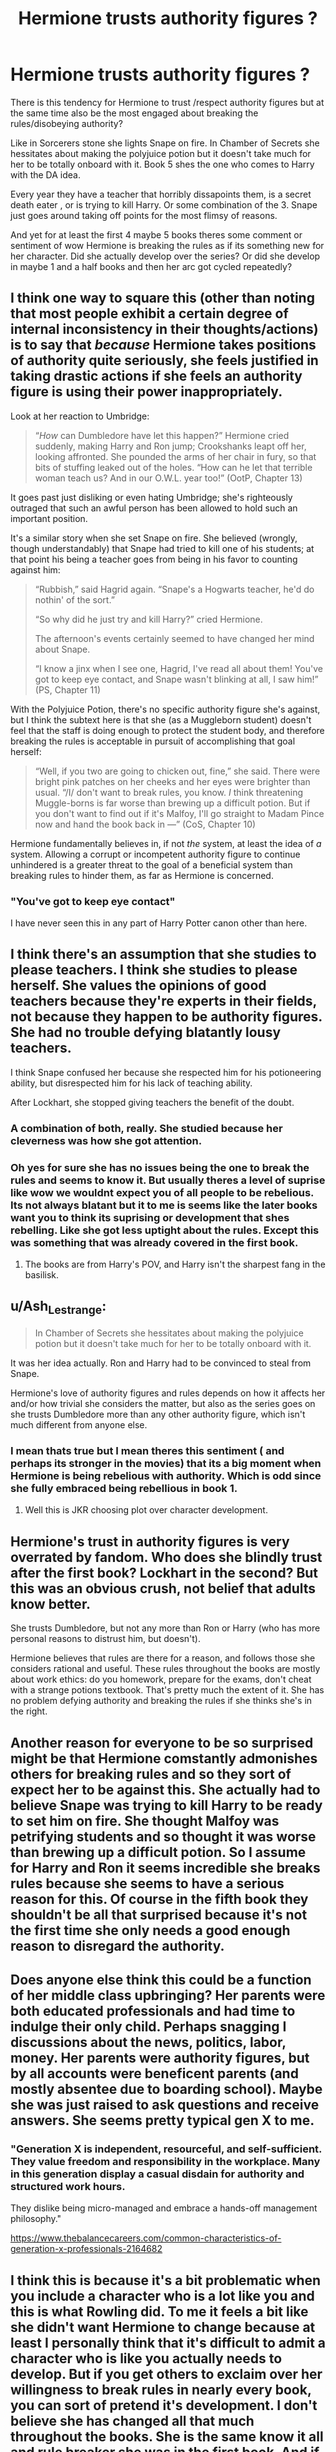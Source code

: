#+TITLE: Hermione trusts authority figures ?

* Hermione trusts authority figures ?
:PROPERTIES:
:Author: literaltrashgoblin
:Score: 16
:DateUnix: 1567044961.0
:DateShort: 2019-Aug-29
:FlairText: Discussion
:END:
There is this tendency for Hermione to trust /respect authority figures but at the same time also be the most engaged about breaking the rules/disobeying authority?

Like in Sorcerers stone she lights Snape on fire. In Chamber of Secrets she hessitates about making the polyjuice potion but it doesn't take much for her to be totally onboard with it. Book 5 shes the one who comes to Harry with the DA idea.

Every year they have a teacher that horribly dissapoints them, is a secret death eater , or is trying to kill Harry. Or some combination of the 3. Snape just goes around taking off points for the most flimsy of reasons.

And yet for at least the first 4 maybe 5 books theres some comment or sentiment of wow Hermione is breaking the rules as if its something new for her character. Did she actually develop over the series? Or did she develop in maybe 1 and a half books and then her arc got cycled repeatedly?


** I think one way to square this (other than noting that most people exhibit a certain degree of internal inconsistency in their thoughts/actions) is to say that /because/ Hermione takes positions of authority quite seriously, she feels justified in taking drastic actions if she feels an authority figure is using their power inappropriately.

Look at her reaction to Umbridge:

#+begin_quote
  “/How/ can Dumbledore have let this happen?” Hermione cried suddenly, making Harry and Ron jump; Crookshanks leapt off her, looking affronted. She pounded the arms of her chair in fury, so that bits of stuffing leaked out of the holes. “How can he let that terrible woman teach us? And in our O.W.L. year too!” (OotP, Chapter 13)
#+end_quote

It goes past just disliking or even hating Umbridge; she's righteously outraged that such an awful person has been allowed to hold such an important position.

It's a similar story when she set Snape on fire. She believed (wrongly, though understandably) that Snape had tried to kill one of his students; at that point his being a teacher goes from being in his favor to counting against him:

#+begin_quote
  “Rubbish,” said Hagrid again. “Snape's a Hogwarts teacher, he'd do nothin' of the sort.”

  “So why did he just try and kill Harry?” cried Hermione.

  The afternoon's events certainly seemed to have changed her mind about Snape.

  “I know a jinx when I see one, Hagrid, I've read all about them! You've got to keep eye contact, and Snape wasn't blinking at all, I saw him!” (PS, Chapter 11)
#+end_quote

With the Polyjuice Potion, there's no specific authority figure she's against, but I think the subtext here is that she (as a Muggleborn student) doesn't feel that the staff is doing enough to protect the student body, and therefore breaking the rules is acceptable in pursuit of accomplishing that goal herself:

#+begin_quote
  “Well, if you two are going to chicken out, fine,” she said. There were bright pink patches on her cheeks and her eyes were brighter than usual. “/I/ don't want to break rules, you know. /I/ think threatening Muggle-borns is far worse than brewing up a difficult potion. But if you don't want to find out if it's Malfoy, I'll go straight to Madam Pince now and hand the book back in ---” (CoS, Chapter 10)
#+end_quote

Hermione fundamentally believes in, if not /the/ system, at least the idea of /a/ system. Allowing a corrupt or incompetent authority figure to continue unhindered is a greater threat to the goal of a beneficial system than breaking rules to hinder them, as far as Hermione is concerned.
:PROPERTIES:
:Author: siderumincaelo
:Score: 37
:DateUnix: 1567050098.0
:DateShort: 2019-Aug-29
:END:

*** "You've got to keep eye contact"

I have never seen this in any part of Harry Potter canon other than here.
:PROPERTIES:
:Author: ObsessionObsessor
:Score: 1
:DateUnix: 1572437118.0
:DateShort: 2019-Oct-30
:END:


** I think there's an assumption that she studies to please teachers. I think she studies to please herself. She values the opinions of good teachers because they're experts in their fields, not because they happen to be authority figures. She had no trouble defying blatantly lousy teachers.

I think Snape confused her because she respected him for his potioneering ability, but disrespected him for his lack of teaching ability.

After Lockhart, she stopped giving teachers the benefit of the doubt.
:PROPERTIES:
:Author: MTheLoud
:Score: 18
:DateUnix: 1567046025.0
:DateShort: 2019-Aug-29
:END:

*** A combination of both, really. She studied because her cleverness was how she got attention.
:PROPERTIES:
:Author: Ash_Lestrange
:Score: 2
:DateUnix: 1567046561.0
:DateShort: 2019-Aug-29
:END:


*** Oh yes for sure she has no issues being the one to break the rules and seems to know it. But usually theres a level of suprise like wow we wouldnt expect you of all people to be rebelious. Its not always blatant but it to me is seems like the later books want you to think its suprising or development that shes rebelling. Like she got less uptight about the rules. Except this was something that was already covered in the first book.
:PROPERTIES:
:Author: literaltrashgoblin
:Score: 1
:DateUnix: 1567046430.0
:DateShort: 2019-Aug-29
:END:

**** The books are from Harry's POV, and Harry isn't the sharpest fang in the basilisk.
:PROPERTIES:
:Author: MTheLoud
:Score: 8
:DateUnix: 1567046552.0
:DateShort: 2019-Aug-29
:END:


** u/Ash_Lestrange:
#+begin_quote
  In Chamber of Secrets she hessitates about making the polyjuice potion but it doesn't take much for her to be totally onboard with it.
#+end_quote

It was her idea actually. Ron and Harry had to be convinced to steal from Snape.

Hermione's love of authority figures and rules depends on how it affects her and/or how trivial she considers the matter, but also as the series goes on she trusts Dumbledore more than any other authority figure, which isn't much different from anyone else.
:PROPERTIES:
:Author: Ash_Lestrange
:Score: 9
:DateUnix: 1567045708.0
:DateShort: 2019-Aug-29
:END:

*** I mean thats true but I mean theres this sentiment ( and perhaps its stronger in the movies) that its a big moment when Hermione is being rebelious with authority. Which is odd since she fully embraced being rebellious in book 1.
:PROPERTIES:
:Author: literaltrashgoblin
:Score: 1
:DateUnix: 1567045982.0
:DateShort: 2019-Aug-29
:END:

**** Well this is JKR choosing plot over character development.
:PROPERTIES:
:Author: Ash_Lestrange
:Score: 7
:DateUnix: 1567046172.0
:DateShort: 2019-Aug-29
:END:


** Hermione's trust in authority figures is very overrated by fandom. Who does she blindly trust after the first book? Lockhart in the second? But this was an obvious crush, not belief that adults know better.

She trusts Dumbledore, but not any more than Ron or Harry (who has more personal reasons to distrust him, but doesn't).

Hermione believes that rules are there for a reason, and follows those she considers rational and useful. These rules throughout the books are mostly about work ethics: do you homework, prepare for the exams, don't cheat with a strange potions textbook. That's pretty much the extent of it. She has no problem defying authority and breaking the rules if she thinks she's in the right.
:PROPERTIES:
:Author: neymovirne
:Score: 5
:DateUnix: 1567061201.0
:DateShort: 2019-Aug-29
:END:


** Another reason for everyone to be so surprised might be that Hermione comstantly admonishes others for breaking rules and so they sort of expect her to be against this. She actually had to believe Snape was trying to kill Harry to be ready to set him on fire. She thought Malfoy was petrifying students and so thought it was worse than brewing up a difficult potion. So I assume for Harry and Ron it seems incredible she breaks rules because she seems to have a serious reason for this. Of course in the fifth book they shouldn't be all that surprised because it's not the first time she only needs a good enough reason to disregard the authority.
:PROPERTIES:
:Author: Amata69
:Score: 3
:DateUnix: 1567069021.0
:DateShort: 2019-Aug-29
:END:


** Does anyone else think this could be a function of her middle class upbringing? Her parents were both educated professionals and had time to indulge their only child. Perhaps snagging I discussions about the news, politics, labor, money. Her parents were authority figures, but by all accounts were beneficent parents (and mostly absentee due to boarding school). Maybe she was just raised to ask questions and receive answers. She seems pretty typical gen X to me.
:PROPERTIES:
:Author: bananajam1234
:Score: 1
:DateUnix: 1567126993.0
:DateShort: 2019-Aug-30
:END:

*** "Generation X is independent, resourceful, and self-sufficient. They value freedom and responsibility in the workplace. Many in this generation display a casual disdain for authority and structured work hours.

They dislike being micro-managed and embrace a hands-off management philosophy."

[[https://www.thebalancecareers.com/common-characteristics-of-generation-x-professionals-2164682]]
:PROPERTIES:
:Author: bananajam1234
:Score: 2
:DateUnix: 1567127116.0
:DateShort: 2019-Aug-30
:END:


** I think this is because it's a bit problematic when you include a character who is a lot like you and this is what Rowling did. To me it feels a bit like she didn't want Hermione to change because at least I personally think that it's difficult to admit a character who is like you actually needs to develop. But if you get others to exclaim over her willingness to break rules in nearly every book, you can sort of pretend it's development. I don't believe she has changed all that much throughout the books. She is the same know it all and rule breaker she was in the first book. And if the narrative states that,'oh even Hermione is ready to break rules', you sort of get the feeling it must be really bad.
:PROPERTIES:
:Author: Amata69
:Score: 1
:DateUnix: 1567068526.0
:DateShort: 2019-Aug-29
:END:


** Yep.

I actually don't mind her breaking the rules. It's the dichotomy of her admonishing others' rule-breaking while justifying her own that bothers me.
:PROPERTIES:
:Score: 0
:DateUnix: 1567045556.0
:DateShort: 2019-Aug-29
:END:

*** I mean even that would be so bad on its own. But instead it seems every book she learns that not all authority figures are trusted and how important it can be to break the rules and does do just that without much hessitation. And yet both she and Ron and Harry and the narrative act like that chatacter growth never happened by the next book. And once again its oh wow Hermione is breaking the rules.
:PROPERTIES:
:Author: literaltrashgoblin
:Score: 0
:DateUnix: 1567045820.0
:DateShort: 2019-Aug-29
:END:

**** I mean that too.

I just don't care for the character. She's got too much of a role for what is the Author Self-Insert.
:PROPERTIES:
:Score: 0
:DateUnix: 1567046118.0
:DateShort: 2019-Aug-29
:END:
